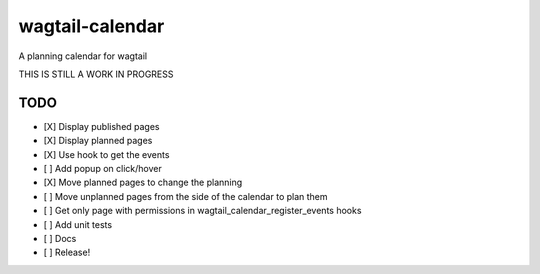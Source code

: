 wagtail-calendar
================

A planning calendar for wagtail


THIS IS STILL A WORK IN PROGRESS

TODO
----

- [X] Display published pages
- [X] Display planned pages
- [X] Use hook to get the events
- [ ] Add popup on click/hover
- [X] Move planned pages to change the planning
- [ ] Move unplanned pages from the side of the calendar to plan them
- [ ] Get only page with permissions in wagtail_calendar_register_events hooks
- [ ] Add unit tests
- [ ] Docs
- [ ] Release!